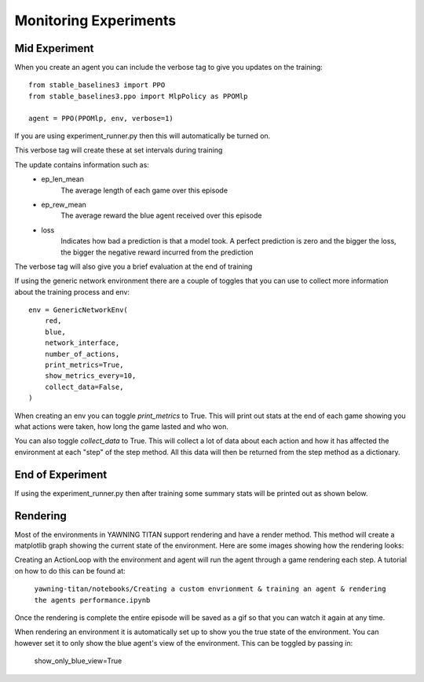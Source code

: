 Monitoring Experiments
=======================

Mid Experiment
****************
When you create an agent you can include the verbose tag to give you updates on the training: ::

    from stable_baselines3 import PPO
    from stable_baselines3.ppo import MlpPolicy as PPOMlp

    agent = PPO(PPOMlp, env, verbose=1)

If you are using experiment_runner.py then this will automatically be turned on.

This verbose tag will create these at set intervals during training

.. image:: ../_static/mid_experiment_example_1.png
    :width: 400

The update contains information such as:
 * ep_len_mean
    The average length of each game over this episode
 * ep_rew_mean
    The average reward the blue agent received over this episode
 * loss
    Indicates how bad a prediction is that a model took. A perfect prediction is zero and the bigger the loss, the bigger the negative reward incurred from the prediction

The verbose tag will also give you a brief evaluation at the end of training

.. image:: ../_static/verbose_eval.png
    :width: 400

If using the generic network environment there are a couple of toggles that you can use to collect more information about the training process and env: ::

    env = GenericNetworkEnv(
        red,
        blue,
        network_interface,
        number_of_actions,
        print_metrics=True,
        show_metrics_every=10,
        collect_data=False,
    )

When creating an env you can toggle `print_metrics` to True. This will print out stats at the end of each game
showing you what actions were taken, how long the game lasted and who won.

You can also toggle `collect_data` to True. This will collect a lot of data about each action and how it has affected the
environment at each "step" of the step method. All this data will then be returned from the step method as a dictionary.



End of Experiment
*****************

If using the experiment_runner.py then after training some summary stats will be printed out as shown below.

.. image:: ../_static/end_of_eval_example_1.png
    :width: 400


Rendering
**********
Most of the environments in YAWNING TITAN support rendering and have a render method. This
method will create a matplotlib graph showing the current state of the environment.
Here are some images showing how the rendering looks:

.. image:: ../_static/standard_18_node_network.png
    :width: 800

Creating an ActionLoop with the environment and agent will run the agent through a game rendering each step. A tutorial on how
to do this can be found at:

    ``yawning-titan/notebooks/Creating a custom envrionment & training an agent & rendering the agents performance.ipynb``

Once the rendering is complete the entire episode will be saved as a gif so that you can watch it again at any time.

When rendering an environment it is automatically set up to show you the true state of the environment. You can however set it to only show the blue agent's
view of the environment. This can be toggled by passing in:

    show_only_blue_view=True
